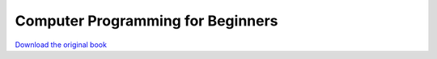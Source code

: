 ==================================
Computer Programming for Beginners
==================================

.. image:: cover.jpg

`Download the original book <https://drive.google.com/open?id=0Bxv0SsvibDMTUXdYTnRaTy1LLVE>`__

